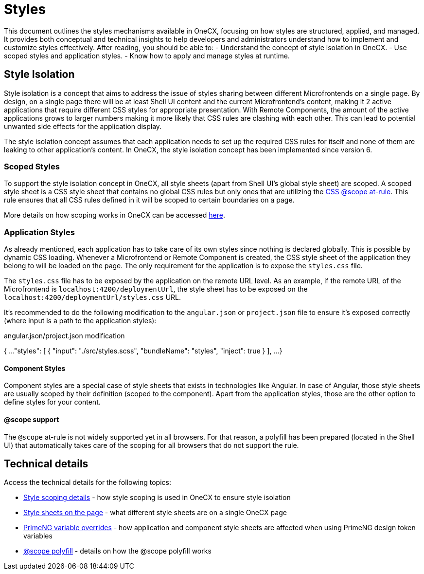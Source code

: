 
= Styles

:idprefix:
:idseparator: -
:scope_at_rule: https://developer.mozilla.org/en-US/docs/Web/CSS/@scope
:scoping: ./scoping.adoc
:style_types: ./style-types.adoc
:primeng_token_variables: ./primeng-token-variables.adoc
:scope_polyfill: ./scope-polyfill.adoc

This document outlines the styles mechanisms available in OneCX, focusing on how styles are structured, applied, and managed. It provides both conceptual and technical insights to help developers and administrators understand how to implement and customize styles effectively. After reading, you should be able to:
- Understand the concept of style isolation in OneCX.
- Use scoped styles and application styles.
- Know how to apply and manage styles at runtime.

[#style-isolation-idea]
== Style Isolation
Style isolation is a concept that aims to address the issue of styles sharing between different Microfrontends on a single page. By design, on a single page there will be at least Shell UI content and the current Microfrontend's content, making it 2 active applications that require different CSS styles for appropriate presentation. With Remote Components, the amount of the active applications grows to larger numbers making it more likely that CSS rules are clashing with each other. This can lead to potential unwanted side effects for the application display.

The style isolation concept assumes that each application needs to set up the required CSS rules for itself and none of them are leaking to other application's content. In OneCX, the style isolation concept has been implemented since version 6.

[#scoped-styles]
=== Scoped Styles
To support the style isolation concept in OneCX, all style sheets (apart from Shell UI's global style sheet) are scoped. A scoped style sheet is a CSS style sheet that contains no global CSS rules but only ones that are utilizing the {scope_at_rule}[CSS @scope at-rule]. This rule ensures that all CSS rules defined in it will be scoped to certain boundaries on a page.

More details on how scoping works in OneCX can be accessed link:{scoping}[here].

[#application-styles]
=== Application Styles
As already mentioned, each application has to take care of its own styles since nothing is declared globally. This is possible by dynamic CSS loading. Whenever a Microfrontend or Remote Component is created, the CSS style sheet of the application they belong to will be loaded on the page. The only requirement for the application is to expose the `styles.css` file.

The `styles.css` file has to be exposed by the application on the remote URL level. As an example, if the remote URL of the Microfrontend is `localhost:4200/deploymentUrl`, the style sheet has to be exposed on the `localhost:4200/deploymentUrl/styles.css` URL.

It's recommended to do the following modification to the `angular.json` or `project.json` file to ensure it's exposed correctly (where input is a path to the application styles):

.angular.json/project.json modification

{
    ...
    "styles": [
        {
            "input": "./src/styles.scss",
            "bundleName": "styles",
            "inject": true
        }
    ],
    ...
}

[#component-styles]
==== Component Styles
Component styles are a special case of style sheets that exists in technologies like Angular. In case of Angular, those style sheets are usually scoped by their definition (scoped to the component). Apart from the application styles, those are the other option to define styles for your content.

[#at-rule-scope-support]
==== @scope support
The `@scope` at-rule is not widely supported yet in all browsers. For that reason, a polyfill has been prepared (located in the Shell UI) that automatically takes care of the scoping for all browsers that do not support the rule.

[#technical-details]
== Technical details
Access the technical details for the following topics:

* link:{scoping}[Style scoping details] - how style scoping is used in OneCX to ensure style isolation
* link:{style_types}[Style sheets on the page] - what different style sheets are on a single OneCX page
* link:{primeng_token_variables}[PrimeNG variable overrides] - how application and component style sheets are affected when using PrimeNG design token variables
* link:{scope_polyfill}[@scope polyfill] - details on how the @scope polyfill works
